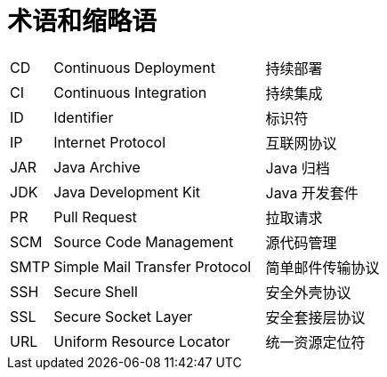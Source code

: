 // :ks_include_id: f74b6e7ec2b54e58893c8ba9fee38eb8

= 术语和缩略语link:[id=429ec86a5f354f008e4a72c1dac37ef9]

[role='glossary',cols='1a,5a,5a']
|===
|CD
|Continuous Deployment
|持续部署

|CI
|Continuous Integration
|持续集成

|ID
|Identifier
|标识符

|IP
|Internet Protocol
|互联网协议

|JAR
|Java Archive
|Java 归档

|JDK
|Java Development Kit
|Java 开发套件

|PR
|Pull Request
|拉取请求

|SCM
|Source Code Management
|源代码管理

|SMTP
|Simple Mail Transfer Protocol
|简单邮件传输协议

|SSH
|Secure Shell
|安全外壳协议

|SSL
|Secure Socket Layer
|安全套接层协议

|URL
|Uniform Resource Locator
|统一资源定位符
|===

